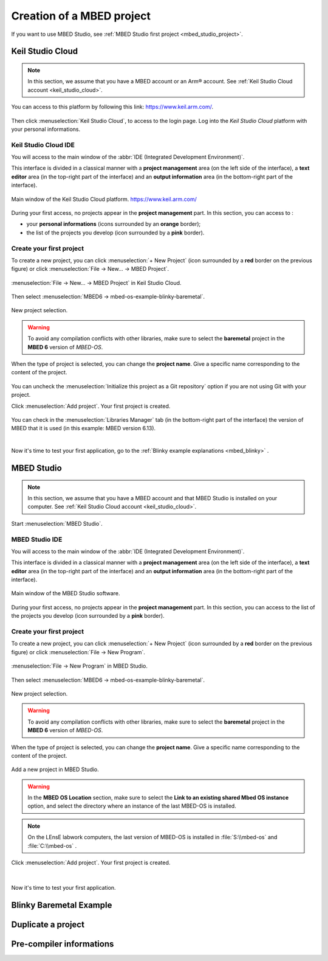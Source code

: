 Creation of a MBED project
##########################

If you want to use MBED Studio, see :ref:`MBED Studio first project <mbed_studio_project>`.

Keil Studio Cloud
*****************

.. note::

	In this section, we assume that you have a MBED account or an Arm® account. See :ref:`Keil Studio Cloud account <keil_studio_cloud>`.


You can access to this platform by following this link: https://www.keil.arm.com/. 

.. figure:: ../_static/images/keil/keil_website.png
	:align: center	

Then click :menuselection:`Keil Studio Cloud`, to access to the login page. Log into the *Keil Studio Cloud* platform with your personal informations.

Keil Studio Cloud IDE
=====================

You will access to the main window of the :abbr:`IDE (Integrated Development Environment)`.

This interface is divided in a classical manner with a **project management** area (on the left side of the interface), a **text editor** area (in the top-right part of the interface) and an **output information** area (in the bottom-right part of the interface).

.. figure:: ../_static/images/keil/keil_cloud_plus.png
	:align: center

	Main window of the Keil Studio Cloud platform. https://www.keil.arm.com/


During your first access, no projects appear in the **project management** part. In this section, you can access to :

* your **personal informations** (icons surrounded by an **orange** border);
* the list of the projects you develop (icon surrounded by a **pink** border).

Create your first project
=========================

To create a new project, you can click :menuselection:`+ New Project` (icon surrounded by a **red** border on the previous figure) or click :menuselection:`File -> New... -> MBED Project`.

.. figure:: ../_static/images/keil/keil_cloud_new_project_mbed.png
	:align: center

	:menuselection:`File -> New... -> MBED Project` in Keil Studio Cloud.

Then select :menuselection:`MBED6 -> mbed-os-example-blinky-baremetal`.

.. figure:: ../_static/images/keil/keil_cloud_new_project_mbed_blinky.png
	:align: center
	:width: 70%
	
	New project selection. 
	
.. warning::

	To avoid any compilation conflicts with other libraries, make sure to select the **baremetal** project in the **MBED 6** version of *MBED-OS*.
	
When the type of project is selected, you can change the **project name**. Give a specific name corresponding to the content of the project.

.. figure:: ../_static/images/keil/keil_cloud_new_project_add.png
	:align: center
	:width: 70%

You can uncheck the :menuselection:`Initialize this project as a Git repository` option if you are not using Git with your project.

Click :menuselection:`Add project`. Your first project is created. 

.. figure:: ../_static/images/keil/keil_cloud_first_project.png
	:align: center
	
You can check in the :menuselection:`Libraries Manager` tab (in the bottom-right part of the interface) the version of MBED that it is used (in this example: MBED version 6.13).

|

Now it's time to test your first application, go to the :ref:`Blinky example explanations <mbed_blinky>` .


.. _mbed_studio_project:

MBED Studio
***********

.. note::

	In this section, we assume that you have a MBED account and that MBED Studio is installed on your computer. See :ref:`Keil Studio Cloud account <keil_studio_cloud>`.
	

Start :menuselection:`MBED Studio`.

MBED Studio IDE
===============

You will access to the main window of the :abbr:`IDE (Integrated Development Environment)`.

This interface is divided in a classical manner with a **project management** area (on the left side of the interface), a **text editor** area (in the top-right part of the interface) and an **output information** area (in the bottom-right part of the interface).

.. figure:: ../_static/images/keil/keil_mbed_studio_plus.png
	:align: center

	Main window of the MBED Studio software.
	

During your first access, no projects appear in the **project management** part. In this section, you can access to the list of the projects you develop (icon surrounded by a **pink** border).

Create your first project
=========================

To create a new project, you can click :menuselection:`+ New Project` (icon surrounded by a **red** border on the previous figure) or click :menuselection:`File -> New Program`.

.. figure:: ../_static/images/keil/keil_mbed_studio_new_program.png
	:align: center
	:width: 70%

	:menuselection:`File -> New Program` in MBED Studio.

Then select :menuselection:`MBED6 -> mbed-os-example-blinky-baremetal`.

.. figure:: ../_static/images/keil/keil_mbed_studio_new_project_mbed_blinky.png
	:align: center
	:width: 70%
	
	New project selection. 
	
.. warning::

	To avoid any compilation conflicts with other libraries, make sure to select the **baremetal** project in the **MBED 6** version of *MBED-OS*.
	
When the type of project is selected, you can change the **project name**. Give a specific name corresponding to the content of the project.

.. figure:: ../_static/images/keil/keil_mbed_studio_new_project_add.png
	:align: center
	:width: 70%
	
	Add a new project in MBED Studio.


.. warning::

	In the **MBED OS Location** section, make sure to select the **Link to an existing shared Mbed OS instance** option, and select the directory where an instance of the last MBED-OS is installed.

	
.. note::
	
	On the LEnsE labwork computers, the last version of MBED-OS is installed in :file:`S:\\mbed-os` and :file:`C:\\mbed-os` .
	
Click :menuselection:`Add project`. Your first project is created. 

.. figure:: ../_static/images/keil/keil_mbed_studio_first_project.png
	:align: center
	
|

Now it's time to test your first application.

.. _mbed_blinky:

Blinky Baremetal Example
************************




Duplicate a project
*******************




Pre-compiler informations
*************************



